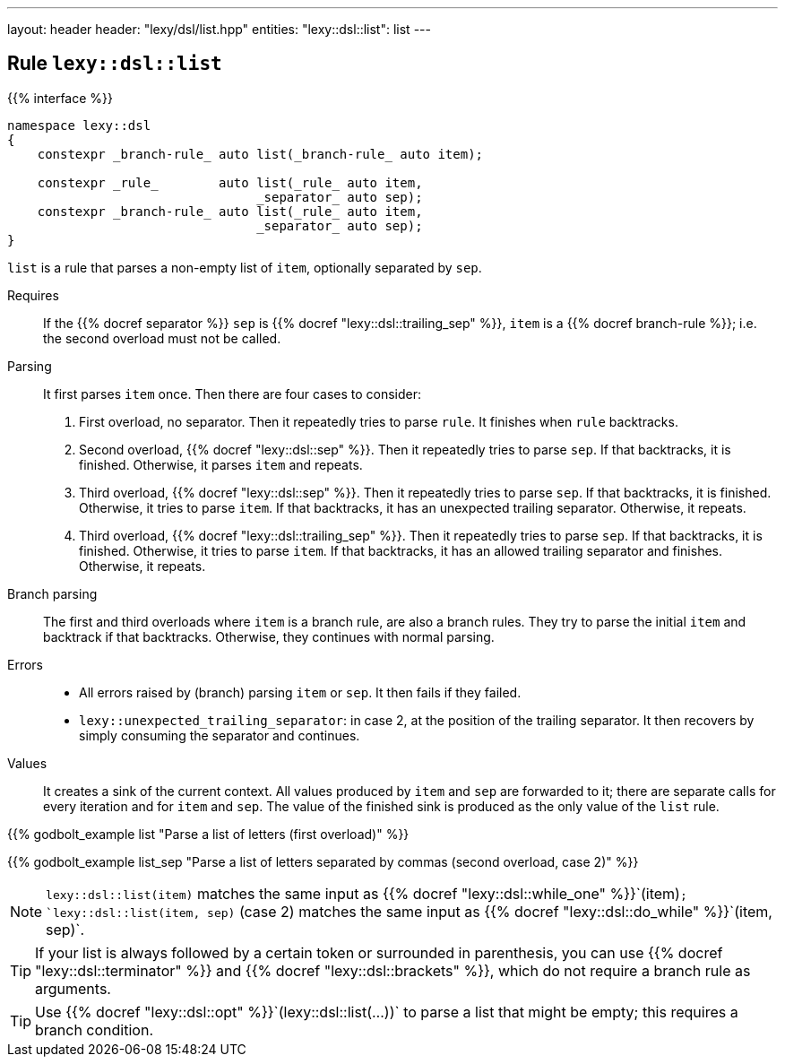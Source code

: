 ---
layout: header
header: "lexy/dsl/list.hpp"
entities:
  "lexy::dsl::list": list
---

[#list]
== Rule `lexy::dsl::list`

{{% interface %}}
----
namespace lexy::dsl
{
    constexpr _branch-rule_ auto list(_branch-rule_ auto item);

    constexpr _rule_        auto list(_rule_ auto item,
                                 _separator_ auto sep);
    constexpr _branch-rule_ auto list(_rule_ auto item,
                                 _separator_ auto sep);
}
----

[.lead]
`list` is a rule that parses a non-empty list of `item`, optionally separated by `sep`.

Requires::
  If the {{% docref separator %}} `sep` is {{% docref "lexy::dsl::trailing_sep" %}},
  `item` is a {{% docref branch-rule %}};
  i.e. the second overload must not be called.
Parsing::
  It first parses `item` once.
  Then there are four cases to consider:
  1. First overload, no separator.
     Then it repeatedly tries to parse `rule`.
     It finishes when `rule` backtracks.
  2. Second overload, {{% docref "lexy::dsl::sep" %}}.
     Then it repeatedly tries to parse `sep`.
     If that backtracks, it is finished.
     Otherwise, it parses `item` and repeats.
  3. Third overload, {{% docref "lexy::dsl::sep" %}}.
     Then it repeatedly tries to parse `sep`.
     If that backtracks, it is finished.
     Otherwise, it tries to parse `item`.
     If that backtracks, it has an unexpected trailing separator.
     Otherwise, it repeats.
  4. Third overload, {{% docref "lexy::dsl::trailing_sep" %}}.
     Then it repeatedly tries to parse `sep`.
     If that backtracks, it is finished.
     Otherwise, it tries to parse `item`.
     If that backtracks, it has an allowed trailing separator and finishes.
     Otherwise, it repeats.
Branch parsing::
  The first and third overloads where `item` is a branch rule, are also a branch rules.
  They try to parse the initial `item` and backtrack if that backtracks.
  Otherwise, they continues with normal parsing.
Errors::
  * All errors raised by (branch) parsing `item` or `sep`.
    It then fails if they failed.
  * `lexy::unexpected_trailing_separator`: in case 2, at the position of the trailing separator.
    It then recovers by simply consuming the separator and continues.
Values::
  It creates a sink of the current context.
  All values produced by `item` and `sep` are forwarded to it;
  there are separate calls for every iteration and for `item` and `sep`.
  The value of the finished sink is produced as the only value of the `list` rule.

{{% godbolt_example list "Parse a list of letters (first overload)" %}}

{{% godbolt_example list_sep "Parse a list of letters separated by commas (second overload, case 2)" %}}

NOTE: `lexy::dsl::list(item)` matches the same input as {{% docref "lexy::dsl::while_one" %}}`(item)`;
`lexy::dsl::list(item, sep)` (case 2) matches the same input as {{% docref "lexy::dsl::do_while" %}}`(item, sep)`.

TIP: If your list is always followed by a certain token or surrounded in parenthesis,
you can use {{% docref "lexy::dsl::terminator" %}} and {{% docref "lexy::dsl::brackets" %}},
which do not require a branch rule as arguments.

TIP: Use {{% docref "lexy::dsl::opt" %}}`(lexy::dsl::list(...))` to parse a list that might be empty;
this requires a branch condition.

